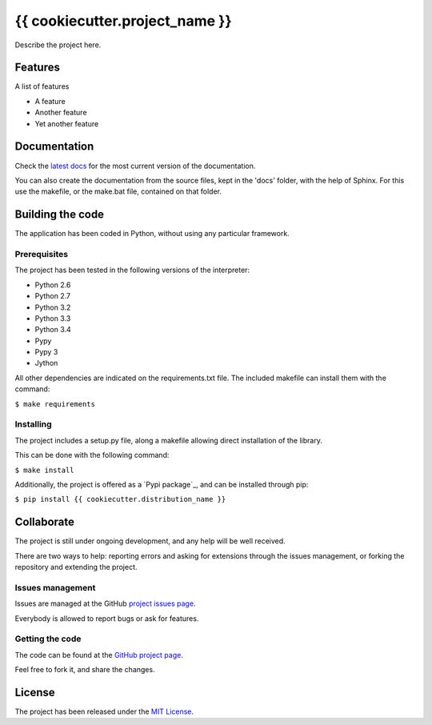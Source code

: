 ===============================
{{ cookiecutter.project_name }}
===============================

.. image:: https://badge.fury.io/py/{{ cookiecutter.distribution_name }}.svg
    :target: https://pypi.python.org/pypi/{{ cookiecutter.distribution_name }}
    :alt: {{ cookiecutter.project_name }} Pypi package page

.. image:: https://readthedocs.org/projects/{{ cookiecutter.distribution_name }}/badge/?version=latest
    :target: http://{{ cookiecutter.distribution_name }}.readthedocs.org/en/latest/
    :alt: {{ cookiecutter.project_name }} latest documentation Status

Describe the project here.

Features
--------

A list of features

- A feature
- Another feature
- Yet another feature

Documentation
-------------

Check the `latest docs`_ for the most current version of the documentation.

You can also create the documentation from the source files, kept in the 'docs'
folder, with the help of Sphinx. For this use the makefile, or the make.bat
file, contained on that folder.

Building the code
-----------------

The application has been coded in Python, without using any particular
framework.

Prerequisites
~~~~~~~~~~~~~

The project has been tested in the following versions of the interpreter:

- Python 2.6
- Python 2.7
- Python 3.2
- Python 3.3
- Python 3.4
- Pypy
- Pypy 3
- Jython

All other dependencies are indicated on the requirements.txt file.
The included makefile can install them with the command:

``$ make requirements``

Installing
~~~~~~~~~~

The project includes a setup.py file, along a makefile allowing direct
installation of the library.

This can be done with the following command:

``$ make install``

Additionally, the project is offered as a `Pypi package`_, and can be installed through pip:

``$ pip install {{ cookiecutter.distribution_name }}``

Collaborate
-----------

The project is still under ongoing development, and any help will be well
received.

There are two ways to help: reporting errors and asking for extensions through
the issues management, or forking the repository and extending the project.

Issues management
~~~~~~~~~~~~~~~~~

Issues are managed at the GitHub `project issues page`_.

Everybody is allowed to report bugs or ask for features.

Getting the code
~~~~~~~~~~~~~~~~

The code can be found at the `GitHub project page`_.

Feel free to fork it, and share the changes.

License
-------

The project has been released under the `MIT License`_.

.. _project issues page: https://github.com/{{ cookiecutter.github_username }}/{{ cookiecutter.repo_name }}/issues
.. _Sphinx: http://sphinx-doc.org/
.. _latest docs: http://{{ cookiecutter.distribution_name }}.readthedocs.org/en/latest/
.. _GitHub project page: https://github.com/{{ cookiecutter.github_username }}/{{ cookiecutter.repo_name }}
.. _MIT License: http://www.opensource.org/licenses/mit-license.php
